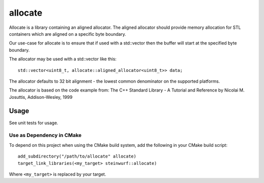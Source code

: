 ========
allocate
========

.. image:: https://travis-ci.org/steinwurf/allocate.svg?branch=master
    :target: https://travis-ci.org/steinwurf/allocate

Allocate is a library containing an aligned allocator. The aligned allocator
should provide memory allocation for STL containers which are aligned on a
specific byte boundary.

Our use-case for allocate is to ensure that if used with a std::vector then the
buffer will start at the specified byte boundary.

The allocator may be used with a std::vector like this::

    std::vector<uint8_t, allocate::aligned_allocator<uint8_t>> data;

The allocator defaults to 32 bit alignment - the lowest common denominator on
the supported platforms.

The allocator is based on the code example from:
The C++ Standard Library - A Tutorial and Reference
by Nicolai M. Josuttis, Addison-Wesley, 1999

Usage
=====

See unit tests for usage.

Use as Dependency in CMake
--------------------------

To depend on this project when using the CMake build system, add the following
in your CMake build script::

   add_subdirectory("/path/to/allocate" allocate)
   target_link_libraries(<my_target> steinwurf::allocate)

Where ``<my_target>`` is replaced by your target.
